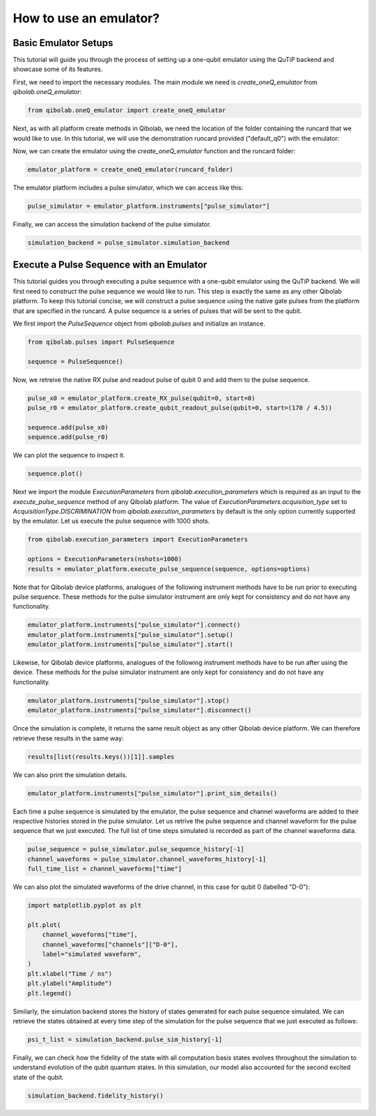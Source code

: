 .. _tutorials_emulator:

How to use an emulator?
=======================
Basic Emulator Setups
---------------------

This tutorial will guide you through the process of setting up a one-qubit emulator using the QuTiP backend and showcase some of its features.

First, we need to import the necessary modules. The main module we need is `create_oneQ_emulator` from `qibolab.oneQ_emulator`:

.. code-block:: python

    from qibolab.oneQ_emulator import create_oneQ_emulator

Next, as with all platform create methods in Qibolab, we need the location of the folder containing the runcard that we would like to use. In this tutorial, we will use the demonstration runcard provided ("default_q0") with the emulator:

.. code-block:: python
    from qibolab.instruments.simulator import emulator_test

    runcard_folder = f"{emulator_test.__path__[0]}/default_q0"

Now, we can create the emulator using the `create_oneQ_emulator` function and the runcard folder:

.. code-block:: python

    emulator_platform = create_oneQ_emulator(runcard_folder)

The emulator platform includes a pulse simulator, which we can access like this:

.. code-block:: python

    pulse_simulator = emulator_platform.instruments["pulse_simulator"]

Finally, we can access the simulation backend of the pulse simulator.

.. code-block:: python

    simulation_backend = pulse_simulator.simulation_backend


Execute a Pulse Sequence with an Emulator
-----------------------------------------

This tutorial guides you through executing a pulse sequence with a one-qubit emulator using the QuTiP backend. We will first need to construct the pulse sequence we would like to run. This step is exactly the same as any other Qibolab platform. To keep this tutorial concise, we will construct a pulse sequence using the native gate  pulses from the platform that are specified in the runcard. A pulse sequence is a series of pulses that will be sent to the qubit.

We first import the `PulseSequence` object from `qibolab.pulses` and initialize an instance.

.. code-block:: python

    from qibolab.pulses import PulseSequence

    sequence = PulseSequence()

Now, we retreive the native RX pulse and readout pulse of qubit 0 and add them to the pulse sequence.

.. code-block:: python

    pulse_x0 = emulator_platform.create_RX_pulse(qubit=0, start=0)
    pulse_r0 = emulator_platform.create_qubit_readout_pulse(qubit=0, start=(170 / 4.5))

    sequence.add(pulse_x0)
    sequence.add(pulse_r0)

We can plot the sequence to inspect it.

.. code-block:: python

    sequence.plot()

.. image:: emulator/pulse_sequence.png
    :width: 800
    :align: center

Next we import the module `ExecutionParameters` from `qibolab.execution_parameters` which is required as an input to the `execute_pulse_sequence` method of any Qibolab platform. The value of `ExecutionParameters.acquisition_type` set to `AcquisitionType.DISCRIMINATION` from `qibolab.execution_parameters` by default is the only option currently supported by the emulator. Let us execute the pulse sequence with 1000 shots.

.. code-block:: python

    from qibolab.execution_parameters import ExecutionParameters

    options = ExecutionParameters(nshots=1000)
    results = emulator_platform.execute_pulse_sequence(sequence, options=options)

Note that for Qibolab device platforms, analogues of the following instrument methods have to be run prior to executing pulse sequence. These methods for the pulse simulator instrument are only kept for consistency and do not have any functionality.


.. code-block:: python

    emulator_platform.instruments["pulse_simulator"].connect()
    emulator_platform.instruments["pulse_simulator"].setup()
    emulator_platform.instruments["pulse_simulator"].start()

Likewise, for Qibolab device platforms, analogues of the following instrument methods have to be run after using the device. These methods for the pulse simulator instrument are only kept for consistency and do not have any functionality.

.. code-block:: python

    emulator_platform.instruments["pulse_simulator"].stop()
    emulator_platform.instruments["pulse_simulator"].disconnect()

Once the simulation is complete, it returns the same result object as any other Qibolab device platform. We can therefore retrieve these results in the same way:

.. code-block:: python

    results[list(results.keys())[1]].samples

We can also print the simulation details.

.. code-block:: python

    emulator_platform.instruments["pulse_simulator"].print_sim_details()

Each time a pulse sequence is simulated by the emulator, the pulse sequence and channel waveforms are added to their respective histories stored in the pulse simulator. Let us retrive the pulse sequence and channel waveform for the pulse sequence that we just executed. The full list of time steps simulated is recorded as part of the channel waveforms data.

.. code-block:: python

    pulse_sequence = pulse_simulator.pulse_sequence_history[-1]
    channel_waveforms = pulse_simulator.channel_waveforms_history[-1]
    full_time_list = channel_waveforms["time"]

We can also plot the simulated waveforms of the drive channel, in this case for qubit 0 (labelled "D-0"):

.. code-block:: python

    import matplotlib.pyplot as plt

    plt.plot(
        channel_waveforms["time"],
        channel_waveforms["channels"]["D-0"],
        label="simulated waveform",
    )
    plt.xlabel("Time / ns")
    plt.ylabel("Amplitude")
    plt.legend()

.. image:: emulator/simulated_waveform.png
    :width: 500
    :align: center

Similarly, the simulation backend stores the history of states generated for each pulse sequence simulated. We can retrieve the states obtained at every time step of the simulation for the pulse sequence that we just executed as follows:

.. code-block:: python

    psi_t_list = simulation_backend.pulse_sim_history[-1]

Finally, we can check how the fidelity of the state with all computation basis states evolves throughout the simulation to understand evolution of the qubit quantum states. In this simulation, our model also accounted for the second excited state of the qubit.

.. code-block:: python

    simulation_backend.fidelity_history()

.. image:: emulator/fidelity_history.png
    :width: 500
    :align: center
